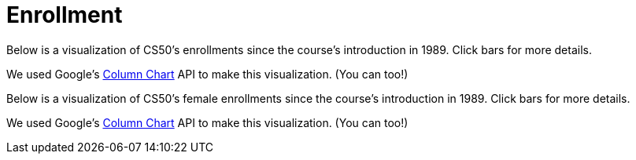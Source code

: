 = Enrollment

Below is a visualization of CS50's enrollments since the course's
introduction in 1989. Click bars for more details.

++++
<div id="enrollment" style="width: 98%;"></div>
++++
We used Google's
http://code.google.com/apis/visualization/documentation/gallery/columnchart.html[Column
Chart] API to make this visualization. (You can too!)

Below is a visualization of CS50's female enrollments since the course's
introduction in 1989. Click bars for more details.

++++
<div id="women" style="width: 98%;"></div>
++++

We used Google's
http://code.google.com/apis/visualization/documentation/gallery/columnchart.html[Column
Chart] API to make this visualization. (You can too!)

++++
<html>


<script type="text/javascript" src="https://www.google.com/jsapi"></script>
<script type="text/javascript">
// <![CDATA[

// year, males, females
var rows = [
     ["1989", 107, 40],
     ["1990", 139, 37],
     ["1991", 117, 36],
     ["1992", 114, 40],
     ["1993", 195, 57],
     ["1994", 201, 80],
     ["1995", 227, 66],
     ["1996", 271, 115],
     ["1997", 183, 66],
     ["1998", 165, 77],
     ["1999", 214, 55],
     ["2000", 190, 73],
     ["2001", 121, 43],
     ["2002", 67, 27],
     ["2003", 83, 28],
     ["2004", 86, 26],
     ["2005", 84, 37],
     ["2006", 87, 45],
     ["2007", 201, 81],
     ["2008", 210, 120],
     ["2009", 223, 114],
     ["2010", 309, 185],
     ["2011", 392, 215],
     ["2012", 479, 269]
];

google.load("visualization", "1", {packages:["columnchart"]});
google.setOnLoadCallback(function() {

    var charts = {};
    var data = {women: [], enrollment: []};
    var tables = {};

    for (var i = 0; i < rows.length; i++)
    {
        var students = rows[i][1] + rows[i][2];
        data["enrollment"][i] = [rows[i][0], {v: students, f: students + " students"}];

        /*
        // skip gender for 2012 for now
        if (i == rows.length - 1)
            continue;
        */

        var percent =  Math.round(rows[i][2] / (rows[i][1] + rows[i][2]) * 100);
        data ["women"][i] = [rows[i][0], {v: percent, f: percent + "% (" + rows[i][2] + "/" + (rows[i][1] + rows[i][2]) + ")"}];
    }

    tables["enrollment"] = new google.visualization.DataTable();
    tables["enrollment"].addColumn("string", "Year");
    tables["enrollment"].addColumn("number", "Enrollment");
    tables["enrollment"].addRows(data["enrollment"]);
    charts["enrollment"] = new google.visualization.ColumnChart(document.getElementById("enrollment"));
    charts["enrollment"].draw(tables["enrollment"], {axisFontSize: 12, height: 480, is3D: false, legend: "none", min: 0, title: "Enrollment in CS50", titleY: "students"});

    tables["women"] = new google.visualization.DataTable();
    tables["women"].addColumn("string", "Year");
    tables["women"].addColumn("number", "Women");
    tables["women"].addRows(data["women"]);
    charts["women"] = new google.visualization.ColumnChart(document.getElementById("women"));
    charts["women"].draw(tables["women"], {axisFontSize: 12, height: 480, is3D: false, legend: "none", max: 50, min: 0, title: "Women in CS50 (%)", titleY: "percent"});

});

// ]]>
</script>

</html>
++++
